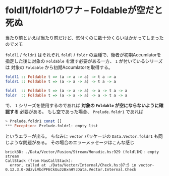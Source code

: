 * foldl1/foldr1のワナ -- Foldableが空だと死ぬ
  :PROPERTIES:
  :DATE: [2022-01-06 Thu 23:24]
  :TAGS: :haskell:fold:
  :BLOG_POST_KIND: Memo
  :BLOG_POST_PROGRESS: Published
  :BLOG_POST_STATUS: Normal
  :END:
  :LOGBOOK:
  CLOCK: [2022-01-06 Thu 23:26]--[2022-01-06 Thu 23:35] =>  0:09
  :END:
  
  当たり前といえば当たり前だけど、気付くのに数十分くらいはかかってしまったのでメモ
  
  
  ~foldl1~ / ~foldr1~ はそれぞれ ~foldl~ / ~foldr~ の亜種で、後者が初期Accumlatorを
  指定した後に対象の ~Foldable~ を渡す必要がある一方、 ~1~ が付いているシリーズは
  対象の ~Foldable~ から初期Accumlatorを取得する。

  #+begin_src haskell
    foldl1 :: Foldable t => (a -> a -> a) -> t a -> a
    foldr1 :: Foldable t => (a -> a -> a) -> t a -> a

    foldl  :: Foldable t => (a -> a -> a) -> a -> t a -> a
    foldr  :: Foldable t => (a -> a -> a) -> a -> t a -> a
  #+end_src

  で、 ~1~ シリーズを使用するのであれば *対象の ~Foldable~ が空にならないように確認する* 必要がある。
  もし空であった場合、 ~Prelude.foldr1~ であれば

  #+begin_src haskell
    > Prelude.foldr1 const []
    ,*** Exception: Prelude.foldr1: empty list
  #+end_src

  というエラーが出る。
  ちなみに ~vector~ パッケージの ~Data.Vector.foldr1~  も同じような問題がある。
  その場合のエラーメッセージはこんな感じ

  #+begin_src shell
    brick3D: ./Data/Vector/Fusion/Stream/Monadic.hs:929 (foldl1M): empty stream
    CallStack (from HasCallStack):
      error, called at ./Data/Vector/Internal/Check.hs:87:5 in vector-0.12.3.0-DdzviVbdPFECkUuJzBxnHY:Data.Vector.Internal.Check
  #+end_src
  
